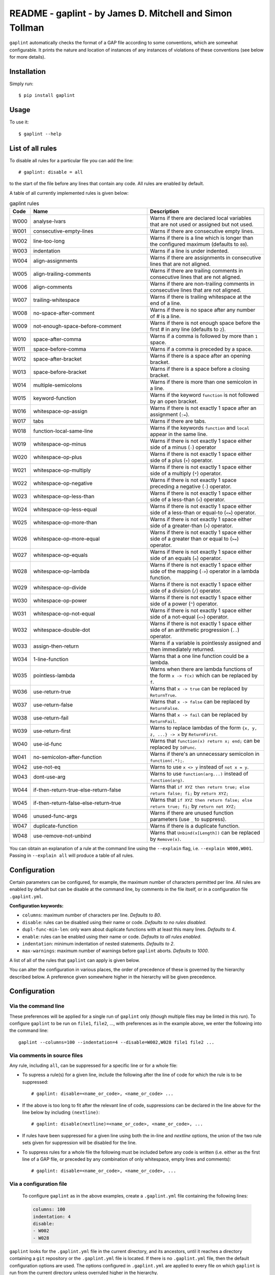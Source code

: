 *********************************************************
README - gaplint - by James D. Mitchell and Simon Tollman
*********************************************************

``gaplint`` automatically checks the format of a GAP file according to
some conventions, which are somewhat configurable. It prints the nature
and location of instances of any instances of violations of these
conventions (see below for more details).

Installation
============

Simply run::

    $ pip install gaplint

Usage
=====

To use it::

    $ gaplint --help

List of all rules
=================

To disable all rules for a particular file you can add the line::

    # gaplint: disable = all

to the start of the file before any lines that contain any code. All
rules are enabled by default.

A table of all currently implemented rules is given below:

.. list-table:: gaplint rules
   :widths: 6 40 40
   :header-rows: 1

   * - Code
     - Name
     - Description
   * - W000
     - analyse-lvars
     - Warns if there are declared local variables that are not used or
       assigned but not used.
   * - W001
     - consecutive-empty-lines
     - Warns if there are consecutive empty lines.
   * - W002
     - line-too-long
     - Warns if there is a line which is longer than the configured maximum
       (defaults to ``80``).
   * - W003
     - indentation
     - Warns if a line is under indented.
   * - W004
     - align-assignments
     - Warns if there are assignments in consecutive lines that are not
       aligned.
   * - W005
     - align-trailing-comments
     - Warns if there are trailing comments in consecutive lines that are not
       aligned.
   * - W006
     - align-comments
     - Warns if there are non-trailing comments in consecutive lines that are
       not aligned.
   * - W007
     - trailing-whitespace
     - Warns if there is trailing whitespace at the end of a line.
   * - W008
     - no-space-after-comment
     - Warns if there is no space after any number of # is a line.
   * - W009
     - not-enough-space-before-comment
     - Warns if there is not enough space before the first # in any line
       (defaults to ``2``).
   * - W010
     - space-after-comma
     - Warns if a comma is followed by more than ``1`` space.
   * - W011
     - space-before-comma
     - Warns if a comma is preceded by a space.
   * - W012
     - space-after-bracket
     - Warns if there is a space after an opening bracket.
   * - W013
     - space-before-bracket
     - Warns if there is a space before a closing bracket.
   * - W014
     - multiple-semicolons
     - Warns if there is more than one semicolon in a line.
   * - W015
     - keyword-function
     - Warns if the keyword ``function`` is not followed by an open bracket.
   * - W016
     - whitespace-op-assign
     - Warns if there is not exactly 1 space after an assignment  (``:=``).
   * - W017
     - tabs
     - Warns if there are tabs.
   * - W018
     - function-local-same-line
     - Warns if the keywords ``function`` and ``local`` appear in the same
       line.
   * - W019
     - whitespace-op-minus
     - Warns if there is not exactly 1 space either side of a minus (``-``)
       operator
   * - W020
     - whitespace-op-plus
     - Warns if there is not exactly 1 space either side of a plus (``+``)
       operator.
   * - W021
     - whitespace-op-multiply
     - Warns if there is not exactly 1 space either side of a multiply (``*``)
       operator.
   * - W022
     - whitespace-op-negative
     - Warns if there is not exactly 1 space preceding a negative (``-``)
       operator.
   * - W023
     - whitespace-op-less-than
     - Warns if there is not exactly 1 space either side of a less-than (``<``)
       operator.
   * - W024
     - whitespace-op-less-equal
     - Warns if there is not exactly 1 space either side of a less-than or
       equal-to (``<=``) operator.
   * - W025
     - whitespace-op-more-than
     - Warns if there is not exactly 1 space either side of a greater-than
       (``>``) operator.
   * - W026
     - whitespace-op-more-equal
     - Warns if there is not exactly 1 space either side of a greater than or
       equal to (``>=``) operator.
   * - W027
     - whitespace-op-equals
     - Warns if there is not exactly 1 space either side of an equals (``=``)
       operator.
   * - W028
     - whitespace-op-lambda
     - Warns if there is not exactly 1 space either side of the mapping
       (``->``) operator in a lambda function.
   * - W029
     - whitespace-op-divide
     - Warns if there is not exactly 1 space either side of a division (``/``)
       operator.
   * - W030
     - whitespace-op-power
     - Warns if there is not exactly 1 space either side of a power (``^``)
       operator.
   * - W031
     - whitespace-op-not-equal
     - Warns if there is not exactly 1 space either side of a not-equal
       (``<>``) operator.
   * - W032
     - whitespace-double-dot
     - Warns if there is not exactly 1 space either side of an arithmetic
       progression (``..``) operator.
   * - W033
     - assign-then-return
     - Warns if a variable is pointlessly assigned and then immediately
       returned.
   * - W034
     - 1-line-function
     - Warns that a one line function could be a lambda.
   * - W035
     - pointless-lambda
     - Warns when there are lambda functions of the form ``x -> f(x)`` which
       can be replaced by ``f``.
   * - W036
     - use-return-true
     - Warns that ``x -> true`` can be replaced by ``ReturnTrue``.
   * - W037
     - use-return-false
     - Warns that ``x -> false`` can be replaced by ``ReturnFalse``.
   * - W038
     - use-return-fail
     - Warns that ``x -> fail`` can be replaced by ``ReturnFail``.
   * - W039
     - use-return-first
     - Warns to replace lambdas of the form ``{x, y, z, ...} -> x`` by
       ``ReturnFirst``.
   * - W040
     - use-id-func
     - Warns that ``function(x) return x; end;`` can be replaced by ``IdFunc``.
   * - W041
     - no-semicolon-after-function
     - Warns if there's an unnecessary semicolon in ``function(.*);``.
   * - W042
     - use-not-eq
     - Warns to use ``x <> y`` instead of ``not x = y``.
   * - W043
     - dont-use-arg
     - Warns to use ``function(arg...)`` instead of ``function(arg)``.
   * - W044
     - if-then-return-true-else-return-false
     - Warns that ``if XYZ then return true; else return false; fi;`` by
       ``return XYZ;``
   * - W045
     - if-then-return-false-else-return-true
     - Warns that ``if XYZ then return false; else return true; fi;`` by
       ``return not XYZ;``
   * - W046
     - unused-func-args
     - Warns if there are unused function parameters (use ``_`` to suppress).
   * - W047
     - duplicate-function
     - Warns if there is a duplicate function.
   * - W048
     - use-remove-not-unbind
     - Warns that ``Unbind(x[Length])`` can be replaced by ``Remove(x)``.

You can obtain an explanation of a rule at the command line using the
``--explain`` flag, i.e. ``--explain W000,W001``.  Passing in ``--explain all``
will produce a table of all rules.

Configuration
=============

Certain parameters can be configured, for example, the maximum number of
characters permitted per line. All rules are enabled by default but can
be disable at the command line, by comments in the file itself, or in a
configuration file ``.gaplint.yml``.

**Configuration keywords:**

- ``columns``: maximum number of characters per line. *Defaults to 80*.
- ``disable``: rules can be disabled using their name or code.
  *Defaults to no rules disabled*.
- ``dupl-func-min-len``: only warn about duplicate functions with at least
  this many lines. *Defaults to 4*.
- ``enable``: rules can be enabled using their name or code. *Defaults to all rules enabled*.
- ``indentation``: minimum indentation of nested statements. *Defaults
  to 2*.
- ``max-warnings``: maximum number of warnings before ``gaplint``
  aborts. *Defaults to 1000*.

A list of all of the rules that ``gaplint`` can apply is given below.

You can alter the configuration in various places, the order of
precedence of these is governed by the hierarchy described below. A
preference given somewhere higher in the hierarchy will be
given precedence. 

Configuration
=============

Via the command line
^^^^^^^^^^^^^^^^^^^^

These preferences will be applied for a single run of ``gaplint`` only (though
multiple files may be linted in this run). To configure ``gaplint`` to be run
on ``file1``, ``file2``, ..., with preferences as in the example above, we
enter the following into the command line::

       gaplint --columns=100 --indentation=4 --disable=W002,W028 file1 file2 ...

Via comments in source files
^^^^^^^^^^^^^^^^^^^^^^^^^^^^

Any rule, including ``all``, can be suppressed for a specific line or for a
whole file:

* To supress a rule(s) for a given line, include the following after the line
  of code for which the rule is to be suppressed::

   # gaplint: disable=<name_or_code>, <name_or_code> ...

*  If the above is too long to fit after the relevant line of code,
   suppressions can be declared in the line above for the line below
   by including ``(nextline)``::

   # gaplint: disable(nextline)=<name_or_code>, <name_or_code>, ...

*  If rules have been suppressed for a given line using both the
   in-line and *nextline* options, the union of the two rule sets
   given for suppression will be disabled for the line.

*  To suppress rules for a whole file the following must be included
   before any code is written (i.e. either as the first line of a GAP
   file, or preceded by any combination of only whitespace, empty
   lines and comments)::

   # gaplint: disable=<name_or_code>, <name_or_code>, ...

Via a configuration file
^^^^^^^^^^^^^^^^^^^^^^^^

   To configure ``gaplint`` as in the above examples, create a
   ``.gaplint.yml`` file containing the following lines:

   .. code:: yaml

       columns: 100
       indentation: 4
       disable:
       - W002
       - W028

``gaplint`` looks for the ``.gaplint.yml`` file in the current
directory, and its ancestors, until it reaches a directory containing
a ``git`` repository or the ``.gaplint.yml`` file is located. If
there is no ``.gaplint.yml`` file, then the default configuration
options are used. The options configured in ``.gaplint.yml`` are
applied to every file on which ``gaplint`` is run from the current
directory unless overruled higher in the hierarchy.

